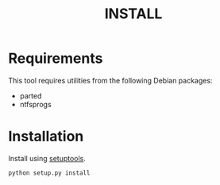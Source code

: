 #+TITLE: INSTALL
#+AUTHOR: Chris Barrett
#+OPTIONS: toc:nil author:nil

* Requirements
This tool requires utilities from the following Debian packages:
- parted
- ntfsprogs
* Installation
Install using [[https://pypi.python.org/pypi/setuptools][setuptools]].
#+begin_src sh
python setup.py install
#+end_src
